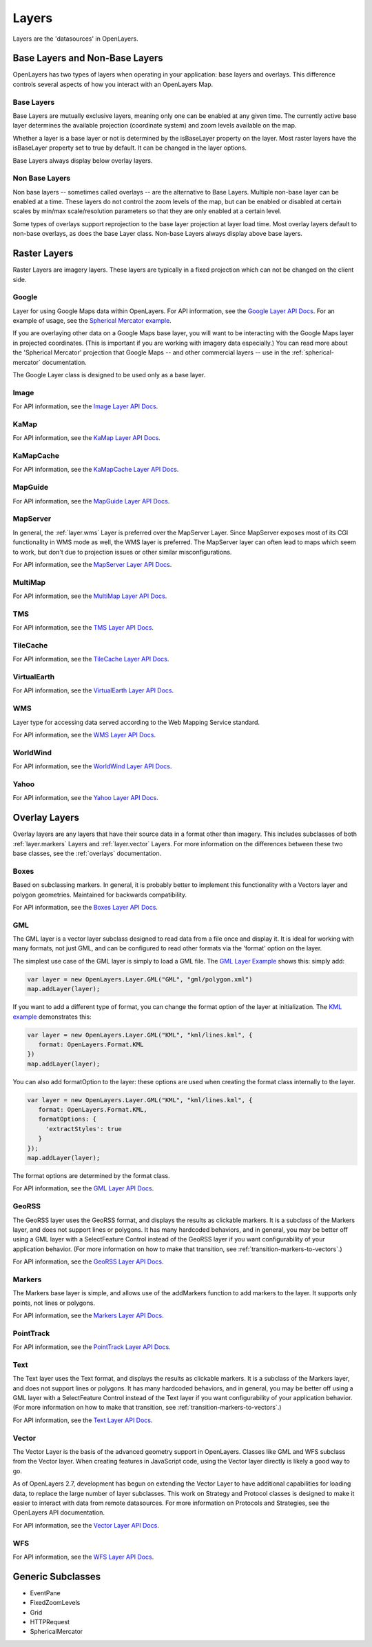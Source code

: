 ======
Layers
======

Layers are the 'datasources' in OpenLayers.

Base Layers and Non-Base Layers
-------------------------------

OpenLayers has two types of layers when operating in your application: base
layers and overlays. This difference controls several aspects of how you
interact with an OpenLayers Map.

Base Layers
+++++++++++

Base Layers are mutually exclusive layers, meaning only one can be enabled
at any given time. The currently active base layer determines the available
projection (coordinate system) and zoom levels available on the map. 

Whether a layer is a base layer or not is determined by the isBaseLayer 
property on the layer. Most raster layers have the isBaseLayer property set
to true by default. It can be changed in the layer options.

Base Layers always display below overlay layers.

Non Base Layers
+++++++++++++++

Non base layers -- sometimes called overlays -- are the alternative to Base
Layers. Multiple non-base layer can be enabled at a time. These layers do not
control the zoom levels of the map, but can be enabled or disabled at certain
scales by min/max scale/resolution parameters so that they are only enabled at
a certain level.

Some types of overlays support reprojection to the base layer projection at
layer load time.  Most overlay layers default to non-base overlays, as does the
base Layer class.  Non-base Layers always display above base layers.

Raster Layers
-------------

Raster Layers are imagery layers. These layers are typically in a fixed
projection which can not be changed on the client side.

.. _layer.google:

Google
++++++

Layer for using Google Maps data within OpenLayers. For API information, see the `Google Layer API Docs`_. For an example of usage, see the `Spherical Mercator example`_.

If you are overlaying other data on a Google Maps base layer, you will want 
to be interacting with the Google Maps layer in projected coordinates. (This
is important if you are working with imagery data especially.) You can read
more about the 'Spherical Mercator' projection that Google Maps -- and other
commercial layers -- use in the :ref:`spherical-mercator` documentation.

The Google Layer class is designed to be used only as a base layer. 

.. _`Google Layer API Docs`: http://dev.openlayers.org/apidocs/files/OpenLayers/Layer/Google-js.html

.. _`Spherical Mercator example`: http://openlayers.org/dev/examples/spherical-mercator.html

.. _layer.image:

Image
+++++

For API information, see the `Image Layer API Docs`_.

.. _`Image Layer API Docs`: http://dev.openlayers.org/apidocs/files/OpenLayers/Layer/Image-js.html

.. _layer.kamap:

KaMap
+++++

For API information, see the `KaMap Layer API Docs`_.

.. _`KaMap Layer API Docs`: http://dev.openlayers.org/apidocs/files/OpenLayers/Layer/KaMap-js.html

.. _layer.kamapcache:

KaMapCache
++++++++++
For API information, see the `KaMapCache Layer API Docs`_.

.. _`KaMapCache Layer API Docs`: http://dev.openlayers.org/apidocs/files/OpenLayers/Layer/KaMapCache-js.html

.. _layer.mapguide:

MapGuide
++++++++
For API information, see the `MapGuide Layer API Docs`_.

.. _`MapGuide Layer API Docs`: http://dev.openlayers.org/apidocs/files/OpenLayers/Layer/MapGuide-js.html

.. _layer.mapserver:

MapServer
+++++++++

In general, the :ref:`layer.wms` Layer is preferred over the MapServer Layer.
Since MapServer exposes most of its CGI functionality in WMS mode as well,
the WMS layer is preferred. The MapServer layer can often lead to maps which
seem to work, but don't due to projection issues or other similar
misconfigurations.

For API information, see the `MapServer Layer API Docs`_.

.. _`MapServer Layer API Docs`: http://dev.openlayers.org/apidocs/files/OpenLayers/Layer/MapServer-js.html

.. _layer.multimap:

MultiMap
++++++++
For API information, see the `MultiMap Layer API Docs`_.

.. _`MultiMap Layer API Docs`: http://dev.openlayers.org/apidocs/files/OpenLayers/Layer/MultiMap-js.html

.. _layer.tms:

TMS
+++
For API information, see the `TMS Layer API Docs`_.

.. _`TMS Layer API Docs`: http://dev.openlayers.org/apidocs/files/OpenLayers/Layer/TMS-js.html

.. _layer.tilecache:

TileCache
+++++++++
For API information, see the `TileCache Layer API Docs`_.

.. _`TileCache Layer API Docs`: http://dev.openlayers.org/apidocs/files/OpenLayers/Layer/TileCache-js.html

.. _layer.virtualearth:

VirtualEarth
++++++++++++
For API information, see the `VirtualEarth Layer API Docs`_.

.. _`VirtualEarth Layer API Docs`: http://dev.openlayers.org/apidocs/files/OpenLayers/Layer/VirtualEarth-js.html

.. _layer.wms:

WMS
+++

Layer type for accessing data served according to the Web Mapping Service
standard.

For API information, see the `WMS Layer API Docs`_.

.. _`WMS Layer API Docs`: http://dev.openlayers.org/apidocs/files/OpenLayers/Layer/WMS-js.html

.. _layer.worldwind:

WorldWind
+++++++++

For API information, see the `WorldWind Layer API Docs`_.

.. _`WorldWind Layer API Docs`: http://dev.openlayers.org/apidocs/files/OpenLayers/Layer/WorldWind-js.html

.. _layer.yahoo:

Yahoo
+++++

For API information, see the `Yahoo Layer API Docs`_.

.. _`Yahoo Layer API Docs`: http://dev.openlayers.org/apidocs/files/OpenLayers/Layer/Yahoo-js.html


Overlay Layers
--------------

Overlay layers are any layers that have their source data in a format other
than imagery. This includes subclasses of both :ref:`layer.markers` Layers and
:ref:`layer.vector` Layers. For more information on the differences between
these two base classes, see the :ref:`overlays` documentation.

.. _layer.boxes:

Boxes
+++++

Based on subclassing markers. In general, it is probably better to implement
this functionality with a Vectors layer and polygon geometries. Maintained
for backwards compatibility.

For API information, see the `Boxes Layer API Docs`_.

.. _`Boxes Layer API Docs`: http://dev.openlayers.org/apidocs/files/OpenLayers/Layer/Boxes-js.html

.. _layer.gml:

GML
+++

The GML layer is a vector layer subclass designed to read data from a file
once and display it. It is ideal for working with many formats, not just GML,
and can be configured to read other formats via the 'format' option on the 
layer.

The simplest use case of the GML layer is simply to load a GML file. The 
`GML Layer Example`_ shows this: simply add:

.. code-block:: javascript
   
   var layer = new OpenLayers.Layer.GML("GML", "gml/polygon.xml")
   map.addLayer(layer);

If you want to add a different type of format, you can change the format
option of the layer at initialization. The `KML example`_ demonstrates this: 

.. code-block:: javascript
   
   var layer = new OpenLayers.Layer.GML("KML", "kml/lines.kml", {
      format: OpenLayers.Format.KML
   })
   map.addLayer(layer);

You can also add formatOption to the layer: these options are used when
creating the format class internally to the layer.

.. code-block:: javascript
   
   var layer = new OpenLayers.Layer.GML("KML", "kml/lines.kml", {
      format: OpenLayers.Format.KML,
      formatOptions: {
        'extractStyles': true
      }
   });
   map.addLayer(layer);

The format options are determined by the format class.

For API information, see the `GML Layer API Docs`_.

.. _`KML example`: http://openlayers.org/dev/examples/kml-layer.html
.. _`GML Layer example`: http://openlayers.org/dev/examples/gml-layer.html
.. _`GML Layer API Docs`: http://dev.openlayers.org/apidocs/files/OpenLayers/Layer/GML-js.html

.. _layer.georss:

GeoRSS
++++++

The GeoRSS layer uses the GeoRSS format, and displays the results as clickable
markers. It is a subclass of the Markers layer, and does not support lines
or polygons. It has many hardcoded behaviors, and in general, you may be better
off using a GML layer with a SelectFeature Control instead of the GeoRSS
layer if you want configurability of your application behavior. (For more
information on how to make that transition, see
:ref:`transition-markers-to-vectors`.)

For API information, see the `GeoRSS Layer API Docs`_.

.. _`GeoRSS Layer API Docs`: http://dev.openlayers.org/apidocs/files/OpenLayers/Layer/GeoRSS-js.html

.. _layer.markers:

Markers
+++++++

The Markers base layer is simple, and allows use of the addMarkers function
to add markers to the layer. It supports only points, not lines or polygons.

For API information, see the `Markers Layer API Docs`_.

.. _`Markers Layer API Docs`: http://dev.openlayers.org/apidocs/files/OpenLayers/Layer/Markers-js.html

.. _layer.pointtrack:

PointTrack
++++++++++

For API information, see the `PointTrack Layer API Docs`_.

.. _`PointTrack Layer API Docs`: http://dev.openlayers.org/apidocs/files/OpenLayers/Layer/PointTrack-js.html

.. _layer.text:

Text
++++

The Text layer uses the Text format, and displays the results as clickable
markers. It is a subclass of the Markers layer, and does not support lines
or polygons. It has many hardcoded behaviors, and in general, you may be better
off using a GML layer with a SelectFeature Control instead of the Text
layer if you want configurability of your application behavior. (For more
information on how to make that transition, see
:ref:`transition-markers-to-vectors`.)

For API information, see the `Text Layer API Docs`_.

.. _`Text Layer API Docs`: http://dev.openlayers.org/apidocs/files/OpenLayers/Layer/Text-js.html

.. _layer.vector:

Vector
++++++

The Vector Layer is the basis of the advanced geometry support in OpenLayers.
Classes like GML and WFS subclass from the Vector layer. When creating features
in JavaScript code, using the Vector layer directly is likely a good way to go.

As of OpenLayers 2.7, development has begun on extending the Vector Layer to
have additional capabilities for loading data, to replace the large number
of layer subclasses. This work on Strategy and Protocol classes is designed
to make it easier to interact with data from remote datasources. For more
information on Protocols and Strategies, see the OpenLayers API documentation.

For API information, see the `Vector Layer API Docs`_.

.. _`Vector Layer API Docs`: http://dev.openlayers.org/apidocs/files/OpenLayers/Layer/Vector-js.html

.. _layer.wfs:

WFS
+++

For API information, see the `WFS Layer API Docs`_.

.. _`WFS Layer API Docs`: http://dev.openlayers.org/apidocs/files/OpenLayers/Layer/WFS-js.html


Generic Subclasses
------------------

* EventPane
* FixedZoomLevels
* Grid
* HTTPRequest
* SphericalMercator
